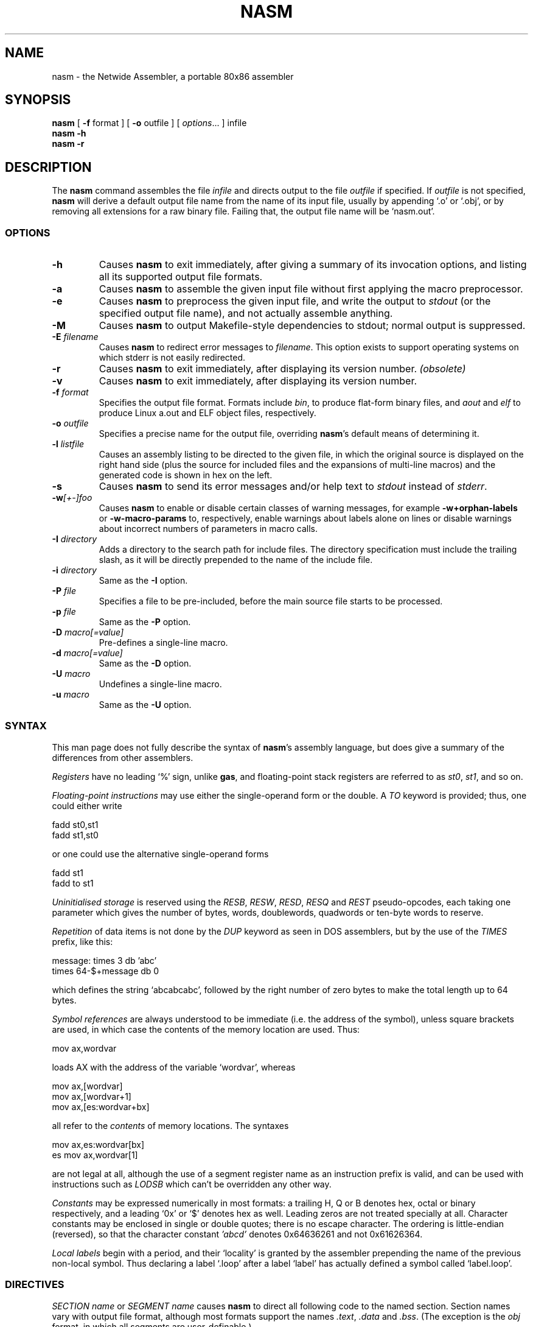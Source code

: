 .TH NASM 1 "The Netwide Assembler Project"
.SH NAME
nasm \- the Netwide Assembler, a portable 80x86 assembler
.SH SYNOPSIS
.B nasm
[
.B \-f
format
] [
.B \-o
outfile
] [
.IR options ...
] infile
.br
.B nasm \-h
.br
.B nasm \-r
.SH DESCRIPTION
The
.B nasm
command assembles the file
.I infile
and directs output to the file
.I outfile
if specified. If
.I outfile
is not specified,
.B nasm
will derive a default output file name from the name of its input
file, usually by appending `.o' or `.obj', or by removing all
extensions for a raw binary file. Failing that, the output file name
will be `nasm.out'.
.SS OPTIONS
.TP
.B \-h
Causes
.B nasm
to exit immediately, after giving a summary of its invocation
options, and listing all its supported output file formats.
.TP
.B \-a
Causes
.B nasm
to assemble the given input file without first applying the macro
preprocessor.
.TP
.B \-e
Causes
.B nasm
to preprocess the given input file, and write the output to
.I stdout
(or the specified output file name), and not actually assemble
anything.
.TP
.B \-M
Causes
.B nasm
to output Makefile-style dependencies to stdout; normal output is
suppressed.
.TP
.BI \-E " filename"
Causes
.B nasm
to redirect error messages to
.IR filename .
This option exists to support operating systems on which stderr is not
easily redirected.
.TP
.BI \-r
Causes
.B nasm
to exit immediately, after displaying its version number.
.I (obsolete)
.TP
.BI \-v
Causes
.B nasm
to exit immediately, after displaying its version number.
.TP
.BI \-f " format"
Specifies the output file format. Formats include
.IR bin ,
to produce flat-form binary files, and
.I aout
and
.I elf
to produce Linux a.out and ELF object files, respectively.
.TP
.BI \-o " outfile"
Specifies a precise name for the output file, overriding
.BR nasm 's
default means of determining it.
.TP
.BI \-l " listfile"
Causes an assembly listing to be directed to the given file, in
which the original source is displayed on the right hand side (plus
the source for included files and the expansions of multi-line
macros) and the generated code is shown in hex on the left.
.TP
.B \-s
Causes
.B nasm
to send its error messages and/or help text to
.I stdout
instead of
.IR stderr .
.TP
.BI \-w [+-]foo
Causes
.B nasm
to enable or disable certain classes of warning messages, for
example
.B \-w+orphan-labels
or
.B \-w-macro-params
to, respectively, enable warnings about labels alone on lines or
disable warnings about incorrect numbers of parameters in macro
calls.
.TP
.BI \-I " directory"
Adds a directory to the search path for include files. The directory
specification must include the trailing slash, as it will be
directly prepended to the name of the include file.
.TP
.BI \-i " directory"
Same as the
.B \-I
option.
.TP
.BI \-P " file"
Specifies a file to be pre-included, before the main source file
starts to be processed.
.TP
.BI \-p " file"
Same as the
.B \-P
option.
.TP
.BI \-D " macro[=value]"
Pre-defines a single-line macro.
.TP
.BI \-d " macro[=value]"
Same as the
.B \-D
option.
.TP
.BI \-U " macro"
Undefines a single-line macro.
.TP
.BI \-u " macro"
Same as the
.B \-U
option.
.PP
.RE
.SS SYNTAX
This man page does not fully describe the syntax of
.BR nasm 's
assembly language, but does give a summary of the differences from
other assemblers.
.PP
.I Registers
have no leading `%' sign, unlike
.BR gas ,
and floating-point stack registers are referred to as
.IR st0 ,
.IR st1 ,
and so on.
.PP
.I Floating-point instructions
may use either the single-operand form or the double. A
.I TO
keyword is provided; thus, one could either write
.PP
.ti +15n
fadd st0,st1
.br
.ti +15n
fadd st1,st0
.PP
or one could use the alternative single-operand forms
.PP
.ti +15n
fadd st1
.br
.ti +15n
fadd to st1
.PP
.I Uninitialised storage
is reserved using the
.IR RESB ,
.IR RESW ,
.IR RESD ,
.I RESQ
and
.I REST
pseudo-opcodes, each taking one parameter which gives the number of
bytes, words, doublewords, quadwords or ten-byte words to reserve.
.PP
.I Repetition
of data items is not done by the
.I DUP
keyword as seen in DOS assemblers, but by the use of the
.I TIMES
prefix, like this:
.PP
.ti +6n
.ta 9n
message:	times 3 db 'abc'
.br
.ti +15n
times 64-$+message db 0
.PP
which defines the string `abcabcabc', followed by the right number
of zero bytes to make the total length up to 64 bytes.
.PP
.I Symbol references
are always understood to be immediate (i.e. the address of the
symbol), unless square brackets are used, in which case the contents
of the memory location are used. Thus:
.PP
.ti +15n
mov ax,wordvar
.PP
loads AX with the address of the variable `wordvar', whereas
.PP
.ti +15n
mov ax,[wordvar]
.br
.ti +15n
mov ax,[wordvar+1]
.br
.ti +15n
mov ax,[es:wordvar+bx]
.PP
all refer to the
.I contents
of memory locations. The syntaxes
.PP
.ti +15n
mov ax,es:wordvar[bx]
.br
.ti +15n
es mov ax,wordvar[1]
.PP
are not legal at all, although the use of a segment register name as
an instruction prefix is valid, and can be used with instructions
such as
.I LODSB
which can't be overridden any other way.
.PP
.I Constants
may be expressed numerically in most formats: a trailing H, Q or B
denotes hex, octal or binary respectively, and a leading `0x' or `$'
denotes hex as well. Leading zeros are not treated specially at all.
Character constants may be enclosed in single or double quotes;
there is no escape character. The ordering is little-endian
(reversed), so that the character constant
.I 'abcd'
denotes 0x64636261 and not 0x61626364.
.PP
.I Local labels
begin with a period, and their `locality' is granted by the
assembler prepending the name of the previous non-local symbol. Thus
declaring a label `.loop' after a label `label' has actually defined
a symbol called `label.loop'.
.SS DIRECTIVES
.I SECTION name
or
.I SEGMENT name
causes
.B nasm
to direct all following code to the named section. Section names
vary with output file format, although most formats support the
names
.IR .text ,
.I .data
and
.IR .bss .
(The exception is the
.I obj
format, in which all segments are user-definable.)
.PP
.I ABSOLUTE address
causes
.B nasm
to position its notional assembly point at an absolute address: so
no code or data may be generated, but you can use
.IR RESB ,
.I RESW
and
.I RESD
to move the assembly point further on, and you can define labels. So
this directive may be used to define data structures. When you have
finished doing absolute assembly, you must issue another
.I SECTION
directive to return to normal assembly.
.PP
.I BITS 16
or
.I BITS 32
switches the default processor mode for which
.B nasm
is generating code: it is equivalent to
.I USE16
or
.I USE32
in DOS assemblers.
.PP
.I EXTERN symbol
and
.I GLOBAL symbol
import and export symbol definitions, respectively, from and to
other modules. Note that the
.I GLOBAL
directive must appear before the definition of the symbol it refers
to.
.PP
.I STRUC strucname
and
.IR ENDSTRUC ,
when used to bracket a number of
.IR RESB ,
.I RESW
or similar instructions, define a data structure. In addition to
defining the offsets of the structure members, the construct also
defines a symbol for the size of the structure, which is simply the
structure name with
.I _size
tacked on to the end.
.SS FORMAT-SPECIFIC DIRECTIVES
.I ORG address
is used by the
.I bin
flat-form binary output format, and specifies the address at which
the output code will eventually be loaded.
.PP
.I GROUP grpname seg1 seg2...
is used by the
.I obj
(Microsoft 16-bit) output format, and defines segment groups. This
format also uses
.IR UPPERCASE ,
which directs that all segment, group and symbol names output to the
object file should be in uppercase. Note that the actual assembly is
still case sensitive.
.PP
.I LIBRARY libname
is used by the
.I rdf
output format, and causes a dependency record to be written to the
output file which indicates that the program requires a certain
library in order to run.
.SS MACRO PREPROCESSOR
Single-line macros are defined using the
.I %define
or
.I %idefine
commands, in a similar fashion to the C preprocessor. They can be
overloaded with respect to number of parameters, although defining a
macro with no parameters prevents the definition of any macro with
the same name taking parameters, and vice versa.
.I %define
defines macros whose names match case-sensitively, whereas
.I %idefine
defines case-insensitive macros.
.PP
Multi-line macros are defined using
.I %macro
and
.I %imacro
(the distinction is the same as that between
.I %define
and
.IR %idefine ),
whose syntax is as follows:
.PP
.ti +6n
%macro
.I name
.IR minprm [- maxprm "][+][.nolist] [" defaults ]
.br
.ti +15n
<some lines of macro expansion text>
.br
.ti +6n
%endmacro
.PP
Again, these macros may be overloaded. The trailing plus sign
indicates that any parameters after the last one get subsumed, with
their separating commas, into the last parameter. The
.I defaults
part can be used to specify defaults for unspecified macro
parameters after
.IR minparam .
.I %endm
is a valid synonym for
.IR %endmacro .
.PP
To refer to the macro parameters within a macro expansion, you use
.IR %1 ,
.I %2
and so on. You can also enforce that a macro parameter should
contain a condition code by using
.IR %+1 ,
and you can invert the condition code by using
.IR %-1 .
You can also define a label specific to a macro invocation by
prefixing it with a double % sign.
.PP
Files can be included using the
.I %include
directive, which works like C.
.PP
The preprocessor has a `context stack', which may be used by one
macro to store information that a later one will retrieve. You can
push a context on the stack using
.IR %push ,
remove one using
.IR %pop ,
and change the name of the top context (without disturbing any
associated definitions) using
.IR %repl .
Labels and
.I %define
macros specific to the top context may be defined by prefixing their
names with %$, and things specific to the next context down with
%$$, and so on.
.PP
Conditional assembly is done by means of
.IR %ifdef ,
.IR %ifndef ,
.I %else
and
.I %endif
as in C. (Except that
.I %ifdef
can accept several putative macro names, and will evaluate TRUE if
any of them is defined.) In addition, the directives
.I %ifctx
and
.I %ifnctx
can be used to condition on the name of the top context on the
context stack. The obvious set of `else-if' directives,
.IR %elifdef ,
.IR %elifndef ,
.IR %elifctx
and
.IR %elifnctx
are also supported.
.SH BUGS
There is a reported seg-fault on some (Linux) systems with some
large source files. This appears to be very hard to reproduce. All
other
.I known
bugs have been fixed...
.SH RESTRICTIONS
There is no support for listing files, symbol maps, or debugging
object-file records. The advanced features of the ELF and Win32
object file formats are not supported, and there is no means for
warning the programmer against using an instruction beyond the
capability of the target processor.
.SH SEE ALSO
.BR as "(" 1 "),"
.BR ld "(" 1 ")."
